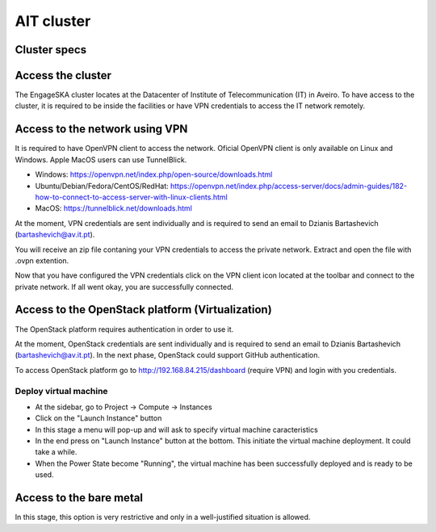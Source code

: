 AIT cluster
===========

Cluster specs
-------------
.. image:: https://assets.readthedocs.org/sustainability/segment-ad.png

Access the cluster
------------------
The EngageSKA cluster locates at the Datacenter of Institute of Telecommunication (IT) in Aveiro. To have access to the cluster, it is required to be inside the facilities or have VPN credentials to access the IT network remotely.

Access to the network using VPN
-------------------------------
It is required to have OpenVPN client to access the network. Oficial OpenVPN client is only available on Linux and Windows. Apple MacOS users can use TunnelBlick.

- Windows: https://openvpn.net/index.php/open-source/downloads.html
- Ubuntu/Debian/Fedora/CentOS/RedHat: https://openvpn.net/index.php/access-server/docs/admin-guides/182-how-to-connect-to-access-server-with-linux-clients.html
- MacOS: https://tunnelblick.net/downloads.html

At the moment, VPN credentials are sent individually and is required to send an email to Dzianis Bartashevich (bartashevich@av.it.pt).

You will receive an zip file contaning your VPN credentials to access the private network. Extract and open the file with .ovpn extention.

Now that you have configured the VPN credentials click on the VPN client icon located at the toolbar and connect to the private network. If all went okay, you are successfully connected.

Access to the OpenStack platform (Virtualization)
-------------------------------------------------
.. image:: https://wiki.openstack.org/w/images/4/45/1._Log_In.png

The OpenStack platform requires authentication in order to use it.

At the moment, OpenStack credentials are sent individually and is required to send an email to Dzianis Bartashevich (bartashevich@av.it.pt). In the next phase, OpenStack could support GitHub authentication.

To access OpenStack platform go to http://192.168.84.215/dashboard (require VPN) and login with you credentials.

Deploy virtual machine
^^^^^^^^^^^^^^^^^^^^^^
- At the sidebar, go to Project -> Compute -> Instances
- Click on the "Launch Instance" button
- In this stage a menu will pop-up and will ask to specify virtual machine caracteristics
- In the end press on "Launch Instance" button at the bottom. This initiate the virtual machine deployment. It could take a while.
- When the Power State become "Running", the virtual machine has been successfully deployed and is ready to be used.

Access to the bare metal
------------------------
In this stage, this option is very restrictive and only in a well-justified situation is allowed.